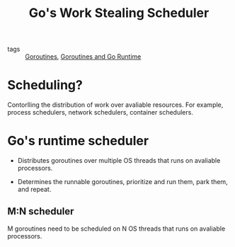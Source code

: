 :PROPERTIES:
:ID:       298280ea-f70f-4af3-a44d-5fb938a27de4
:END:
#+title: Go's Work Stealing Scheduler
#+filetags: :Golang:

- tags :: [[id:784cf30d-b410-45e0-b6ad-b3151fd40234][Goroutines]], [[id:6ca5091d-04a5-45cc-b965-61fe383f55a2][Goroutines and Go Runtime]]

* Scheduling?

Contorlling the distribution of work over avaliable resources. For example, process schedulers, network schedulers, container schedulers.

* Go's runtime scheduler

- Distributes goroutines over multiple OS threads that runs on avaliable processors.

- Determines the runnable goroutines, prioritize and run them, park them, and repeat.

** M:N scheduler

   M goroutines need to be scheduled on N OS threads that runs on avaliable processors.

